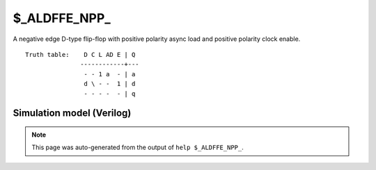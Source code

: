$_ALDFFE_NPP_
=============

A negative edge D-type flip-flop with positive polarity async load and positive
polarity clock enable.
::

   Truth table:    D C L AD E | Q
                  ------------+---
                   - - 1 a  - | a
                   d \ - -  1 | d
                   - - - -  - | q
   
Simulation model (Verilog)
--------------------------

.. code-block:: verilog
   :caption: simcells.v:1432

   module \$_ALDFFE_NPP_ (D, C, L, AD, E, Q);
       input D, C, L, AD, E;
       output reg Q;
       always @(negedge C or posedge L) begin
           if (L == 1)
               Q <= AD;
           else if (E == 1)
               Q <= D;
       end
   endmodule

.. note::

   This page was auto-generated from the output of
   ``help $_ALDFFE_NPP_``.
